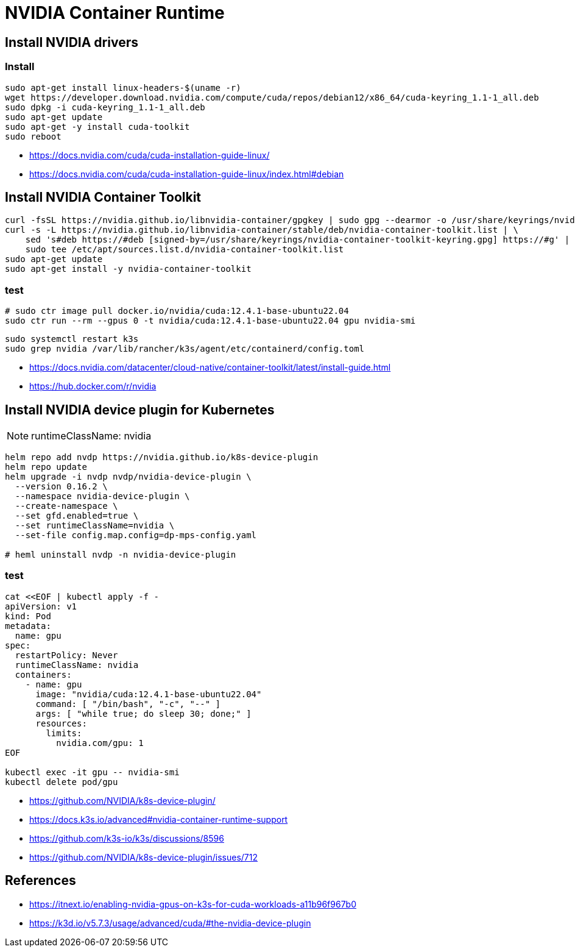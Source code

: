 = NVIDIA Container Runtime

== Install NVIDIA drivers
// === pre-installation-actions
// ----
// lspci | grep -i nvidia
// uname -m && cat /etc/*release
// gcc --version
// uname -r
// ----

=== Install
----
sudo apt-get install linux-headers-$(uname -r)
wget https://developer.download.nvidia.com/compute/cuda/repos/debian12/x86_64/cuda-keyring_1.1-1_all.deb
sudo dpkg -i cuda-keyring_1.1-1_all.deb
sudo apt-get update
sudo apt-get -y install cuda-toolkit
sudo reboot
----

// === post-installation actions
// ----
// export PATH=/usr/local/cuda-12.6/bin${PATH:+:${PATH}}
// export LD_LIBRARY_PATH=/usr/local/cuda-12.6/lib64\
//                          ${LD_LIBRARY_PATH:+:${LD_LIBRARY_PATH}}
// ----

- https://docs.nvidia.com/cuda/cuda-installation-guide-linux/
- https://docs.nvidia.com/cuda/cuda-installation-guide-linux/index.html#debian

== Install NVIDIA Container Toolkit
----
curl -fsSL https://nvidia.github.io/libnvidia-container/gpgkey | sudo gpg --dearmor -o /usr/share/keyrings/nvidia-container-toolkit-keyring.gpg
curl -s -L https://nvidia.github.io/libnvidia-container/stable/deb/nvidia-container-toolkit.list | \
    sed 's#deb https://#deb [signed-by=/usr/share/keyrings/nvidia-container-toolkit-keyring.gpg] https://#g' | \
    sudo tee /etc/apt/sources.list.d/nvidia-container-toolkit.list
sudo apt-get update
sudo apt-get install -y nvidia-container-toolkit
----
=== test
----
# sudo ctr image pull docker.io/nvidia/cuda:12.4.1-base-ubuntu22.04
sudo ctr run --rm --gpus 0 -t nvidia/cuda:12.4.1-base-ubuntu22.04 gpu nvidia-smi
----

----
sudo systemctl restart k3s
sudo grep nvidia /var/lib/rancher/k3s/agent/etc/containerd/config.toml
----

- https://docs.nvidia.com/datacenter/cloud-native/container-toolkit/latest/install-guide.html
- https://hub.docker.com/r/nvidia

== Install NVIDIA device plugin for Kubernetes
[NOTE]
runtimeClassName: nvidia

----
helm repo add nvdp https://nvidia.github.io/k8s-device-plugin
helm repo update
helm upgrade -i nvdp nvdp/nvidia-device-plugin \
  --version 0.16.2 \
  --namespace nvidia-device-plugin \
  --create-namespace \
  --set gfd.enabled=true \
  --set runtimeClassName=nvidia \
  --set-file config.map.config=dp-mps-config.yaml

# heml uninstall nvdp -n nvidia-device-plugin
----
=== test
----
cat <<EOF | kubectl apply -f -
apiVersion: v1
kind: Pod
metadata:
  name: gpu
spec:
  restartPolicy: Never
  runtimeClassName: nvidia
  containers:
    - name: gpu
      image: "nvidia/cuda:12.4.1-base-ubuntu22.04"
      command: [ "/bin/bash", "-c", "--" ]
      args: [ "while true; do sleep 30; done;" ]
      resources:
        limits:
          nvidia.com/gpu: 1
EOF

kubectl exec -it gpu -- nvidia-smi
kubectl delete pod/gpu
----

- https://github.com/NVIDIA/k8s-device-plugin/
- https://docs.k3s.io/advanced#nvidia-container-runtime-support
- https://github.com/k3s-io/k3s/discussions/8596
- https://github.com/NVIDIA/k8s-device-plugin/issues/712


// == NVIDIA MPS
// ----
// # start
// export CUDA_VISIBLE_DEVICES=0
// export CUDA_MPS_PIPE_DIRECTORY=/tmp/nvidia-mps
// export CUDA_MPS_LOG_DIRECTORY=/tmp/nvidia-log
// nvidia-cuda-mps-control -d
//
// # usage
// export CUDA_MPS_PIPE_DIRECTORY=/tmp/nvidia-mps
// export CUDA_MPS_LOG_DIRECTORY=/tmp/nvidia-log
//
// # shutdown
// echo quit | nvidia-cuda-mps-control
// ----
// - https://docs.nvidia.com/deploy/mps/#on-a-single-user-system

:numbered!:
== References
[bibliography]
- https://itnext.io/enabling-nvidia-gpus-on-k3s-for-cuda-workloads-a11b96f967b0
- https://k3d.io/v5.7.3/usage/advanced/cuda/#the-nvidia-device-plugin
